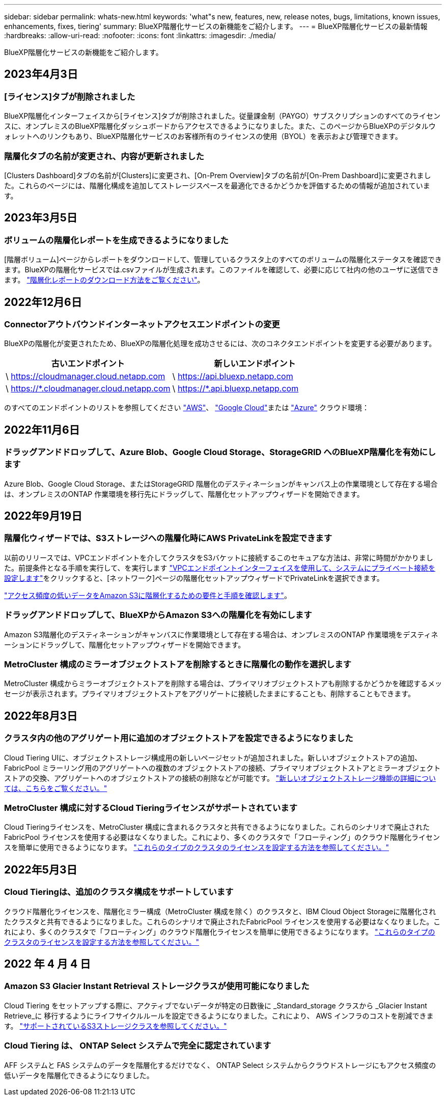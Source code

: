---
sidebar: sidebar 
permalink: whats-new.html 
keywords: 'what"s new, features, new, release notes, bugs, limitations, known issues, enhancements, fixes, tiering' 
summary: BlueXP階層化サービスの新機能をご紹介します。 
---
= BlueXP階層化サービスの最新情報
:hardbreaks:
:allow-uri-read: 
:nofooter: 
:icons: font
:linkattrs: 
:imagesdir: ./media/


[role="lead"]
BlueXP階層化サービスの新機能をご紹介します。



== 2023年4月3日



=== [ライセンス]タブが削除されました

BlueXP階層化インターフェイスから[ライセンス]タブが削除されました。従量課金制（PAYGO）サブスクリプションのすべてのライセンスに、オンプレミスのBlueXP階層化ダッシュボードからアクセスできるようになりました。また、このページからBlueXPのデジタルウォレットへのリンクもあり、BlueXP階層化サービスのお客様所有のライセンスの使用（BYOL）を表示および管理できます。



=== 階層化タブの名前が変更され、内容が更新されました

[Clusters Dashboard]タブの名前が[Clusters]に変更され、[On-Prem Overview]タブの名前が[On-Prem Dashboard]に変更されました。これらのページには、階層化構成を追加してストレージスペースを最適化できるかどうかを評価するための情報が追加されています。



== 2023年3月5日



=== ボリュームの階層化レポートを生成できるようになりました

[階層ボリューム]ページからレポートをダウンロードして、管理しているクラスタ上のすべてのボリュームの階層化ステータスを確認できます。BlueXPの階層化サービスでは.csvファイルが生成されます。このファイルを確認して、必要に応じて社内の他のユーザに送信できます。 https://docs.netapp.com/us-en/cloud-manager-tiering/task-managing-tiering.html#download-a-tiering-report-for-your-volumes["階層化レポートのダウンロード方法をご覧ください"]。



== 2022年12月6日



=== Connectorアウトバウンドインターネットアクセスエンドポイントの変更

BlueXPの階層化が変更されたため、BlueXPの階層化処理を成功させるには、次のコネクタエンドポイントを変更する必要があります。

[cols="50,50"]
|===
| 古いエンドポイント | 新しいエンドポイント 


| \ https://cloudmanager.cloud.netapp.com | \ https://api.bluexp.netapp.com 


| \ https://*.cloudmanager.cloud.netapp.com | \ https://*.api.bluexp.netapp.com 
|===
のすべてのエンドポイントのリストを参照してください https://docs.netapp.com/us-en/cloud-manager-setup-admin/task-set-up-networking-aws.html#outbound-internet-access["AWS"^]、 https://docs.netapp.com/us-en/cloud-manager-setup-admin/task-set-up-networking-google.html#outbound-internet-access["Google Cloud"^]または https://docs.netapp.com/us-en/cloud-manager-setup-admin/task-set-up-networking-azure.html#outbound-internet-access["Azure"^] クラウド環境：



== 2022年11月6日



=== ドラッグアンドドロップして、Azure Blob、Google Cloud Storage、StorageGRID へのBlueXP階層化を有効にします

Azure Blob、Google Cloud Storage、またはStorageGRID 階層化のデスティネーションがキャンバス上の作業環境として存在する場合は、オンプレミスのONTAP 作業環境を移行先にドラッグして、階層化セットアップウィザードを開始できます。



== 2022年9月19日



=== 階層化ウィザードでは、S3ストレージへの階層化時にAWS PrivateLinkを設定できます

以前のリリースでは、VPCエンドポイントを介してクラスタをS3バケットに接続するこのセキュアな方法は、非常に時間がかかりました。前提条件となる手順を実行して、を実行します https://docs.netapp.com/us-en/cloud-manager-tiering/task-tiering-onprem-aws.html#configure-your-system-for-a-private-connection-using-a-vpc-endpoint-interface["VPCエンドポイントインターフェイスを使用して、システムにプライベート接続を設定します"]をクリックすると、[ネットワーク]ページの階層化セットアップウィザードでPrivateLinkを選択できます。

https://docs.netapp.com/us-en/cloud-manager-tiering/task-tiering-onprem-aws.html["アクセス頻度の低いデータをAmazon S3に階層化するための要件と手順を確認します"]。



=== ドラッグアンドドロップして、BlueXPからAmazon S3への階層化を有効にします

Amazon S3階層化のデスティネーションがキャンバスに作業環境として存在する場合は、オンプレミスのONTAP 作業環境をデスティネーションにドラッグして、階層化セットアップウィザードを開始できます。



=== MetroCluster 構成のミラーオブジェクトストアを削除するときに階層化の動作を選択します

MetroCluster 構成からミラーオブジェクトストアを削除する場合は、プライマリオブジェクトストアも削除するかどうかを確認するメッセージが表示されます。プライマリオブジェクトストアをアグリゲートに接続したままにすることも、削除することもできます。



== 2022年8月3日



=== クラスタ内の他のアグリゲート用に追加のオブジェクトストアを設定できるようになりました

Cloud Tiering UIに、オブジェクトストレージ構成用の新しいページセットが追加されました。新しいオブジェクトストアの追加、FabricPool ミラーリング用のアグリゲートへの複数のオブジェクトストアの接続、プライマリオブジェクトストアとミラーオブジェクトストアの交換、アグリゲートへのオブジェクトストアの接続の削除などが可能です。 https://docs.netapp.com/us-en/cloud-manager-tiering/task-managing-object-storage.html["新しいオブジェクトストレージ機能の詳細については、こちらをご覧ください。"]



=== MetroCluster 構成に対するCloud Tieringライセンスがサポートされています

Cloud Tieringライセンスを、MetroCluster 構成に含まれるクラスタと共有できるようになりました。これらのシナリオで廃止されたFabricPool ライセンスを使用する必要はなくなりました。これにより、多くのクラスタで「フローティング」のクラウド階層化ライセンスを簡単に使用できるようになります。 https://docs.netapp.com/us-en/cloud-manager-tiering/task-licensing-cloud-tiering.html#apply-bluexp-tiering-licenses-to-clusters-in-special-configurations["これらのタイプのクラスタのライセンスを設定する方法を参照してください。"]



== 2022年5月3日



=== Cloud Tieringは、追加のクラスタ構成をサポートしています

クラウド階層化ライセンスを、階層化ミラー構成（MetroCluster 構成を除く）のクラスタと、IBM Cloud Object Storageに階層化されたクラスタと共有できるようになりました。これらのシナリオで廃止されたFabricPool ライセンスを使用する必要はなくなりました。これにより、多くのクラスタで「フローティング」のクラウド階層化ライセンスを簡単に使用できるようになります。 https://docs.netapp.com/us-en/cloud-manager-tiering/task-licensing-cloud-tiering.html#apply-bluexp-tiering-licenses-to-clusters-in-special-configurations["これらのタイプのクラスタのライセンスを設定する方法を参照してください。"]



== 2022 年 4 月 4 日



=== Amazon S3 Glacier Instant Retrieval ストレージクラスが使用可能になりました

Cloud Tiering をセットアップする際に、アクティブでないデータが特定の日数後に _Standard_storage クラスから _Glacier Instant Retrieve_に 移行するようにライフサイクルルールを設定できるようになりました。これにより、 AWS インフラのコストを削減できます。 https://docs.netapp.com/us-en/cloud-manager-tiering/reference-aws-support.html["サポートされているS3ストレージクラスを参照してください。"]



=== Cloud Tiering は、 ONTAP Select システムで完全に認定されています

AFF システムと FAS システムのデータを階層化するだけでなく、 ONTAP Select システムからクラウドストレージにもアクセス頻度の低いデータを階層化できるようになりました。
